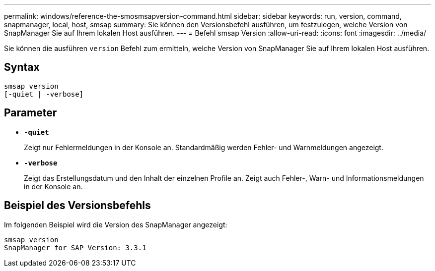 ---
permalink: windows/reference-the-smosmsapversion-command.html 
sidebar: sidebar 
keywords: run, version, command, snapmanager, local, host, smsap 
summary: Sie können den Versionsbefehl ausführen, um festzulegen, welche Version von SnapManager Sie auf Ihrem lokalen Host ausführen. 
---
= Befehl smsap Version
:allow-uri-read: 
:icons: font
:imagesdir: ../media/


[role="lead"]
Sie können die ausführen `version` Befehl zum ermitteln, welche Version von SnapManager Sie auf Ihrem lokalen Host ausführen.



== Syntax

[listing]
----

smsap version
[-quiet | -verbose]
----


== Parameter

* *`-quiet`*
+
Zeigt nur Fehlermeldungen in der Konsole an. Standardmäßig werden Fehler- und Warnmeldungen angezeigt.

* *`-verbose`*
+
Zeigt das Erstellungsdatum und den Inhalt der einzelnen Profile an. Zeigt auch Fehler-, Warn- und Informationsmeldungen in der Konsole an.





== Beispiel des Versionsbefehls

Im folgenden Beispiel wird die Version des SnapManager angezeigt:

[listing]
----
smsap version
SnapManager for SAP Version: 3.3.1
----